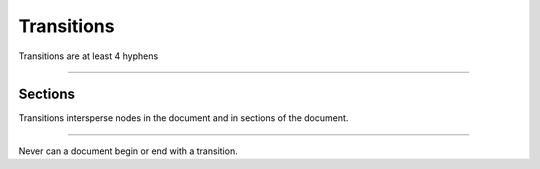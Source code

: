 Transitions
===========
Transitions are at least 4 hyphens

----

Sections
--------
Transitions intersperse nodes in the document and in sections of the document.

----

Never can a document begin or end with a transition.

